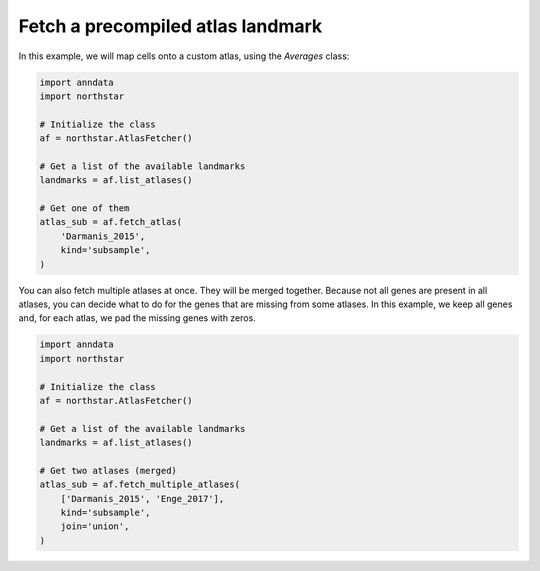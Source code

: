 Fetch a precompiled atlas landmark
========================================
In this example, we will map cells onto a custom atlas, using the `Averages` class:

.. code-block:: python

   import anndata
   import northstar

   # Initialize the class
   af = northstar.AtlasFetcher()

   # Get a list of the available landmarks
   landmarks = af.list_atlases()

   # Get one of them
   atlas_sub = af.fetch_atlas(
       'Darmanis_2015',
       kind='subsample',
   )

You can also fetch multiple atlases at once. They will be merged together. Because not all genes are present in all atlases, you can decide what to do for the genes that are missing from some atlases. In this example, we keep all genes and, for each atlas, we pad the missing genes with zeros.

.. code-block:: python

   import anndata
   import northstar

   # Initialize the class
   af = northstar.AtlasFetcher()

   # Get a list of the available landmarks
   landmarks = af.list_atlases()

   # Get two atlases (merged)
   atlas_sub = af.fetch_multiple_atlases(
       ['Darmanis_2015', 'Enge_2017'],
       kind='subsample',
       join='union',
   )

